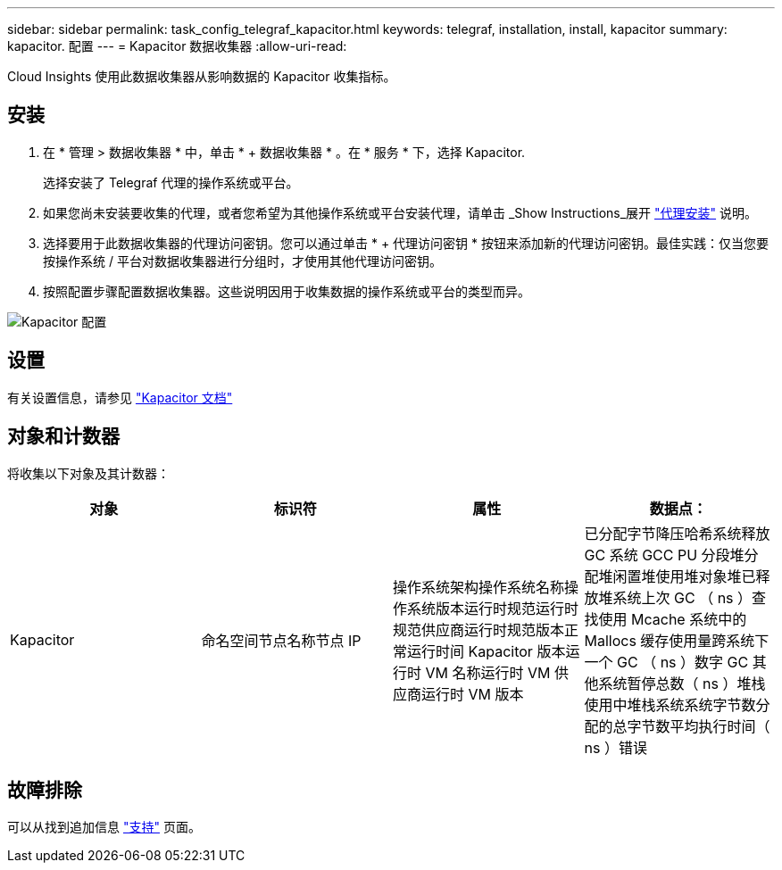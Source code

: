 ---
sidebar: sidebar 
permalink: task_config_telegraf_kapacitor.html 
keywords: telegraf, installation, install, kapacitor 
summary: kapacitor. 配置 
---
= Kapacitor 数据收集器
:allow-uri-read: 


[role="lead"]
Cloud Insights 使用此数据收集器从影响数据的 Kapacitor 收集指标。



== 安装

. 在 * 管理 > 数据收集器 * 中，单击 * + 数据收集器 * 。在 * 服务 * 下，选择 Kapacitor.
+
选择安装了 Telegraf 代理的操作系统或平台。

. 如果您尚未安装要收集的代理，或者您希望为其他操作系统或平台安装代理，请单击 _Show Instructions_展开 link:task_config_telegraf_agent.html["代理安装"] 说明。
. 选择要用于此数据收集器的代理访问密钥。您可以通过单击 * + 代理访问密钥 * 按钮来添加新的代理访问密钥。最佳实践：仅当您要按操作系统 / 平台对数据收集器进行分组时，才使用其他代理访问密钥。
. 按照配置步骤配置数据收集器。这些说明因用于收集数据的操作系统或平台的类型而异。


image:KapacitorDCConfigWindows.png["Kapacitor 配置"]



== 设置

有关设置信息，请参见 https://docs.influxdata.com/kapacitor/v1.5/["Kapacitor 文档"]



== 对象和计数器

将收集以下对象及其计数器：

[cols="<.<,<.<,<.<,<.<"]
|===
| 对象 | 标识符 | 属性 | 数据点： 


| Kapacitor | 命名空间节点名称节点 IP | 操作系统架构操作系统名称操作系统版本运行时规范运行时规范供应商运行时规范版本正常运行时间 Kapacitor 版本运行时 VM 名称运行时 VM 供应商运行时 VM 版本 | 已分配字节降压哈希系统释放 GC 系统 GCC PU 分段堆分配堆闲置堆使用堆对象堆已释放堆系统上次 GC （ ns ）查找使用 Mcache 系统中的 Mallocs 缓存使用量跨系统下一个 GC （ ns ）数字 GC 其他系统暂停总数（ ns ）堆栈 使用中堆栈系统系统字节数分配的总字节数平均执行时间（ ns ）错误 
|===


== 故障排除

可以从找到追加信息 link:concept_requesting_support.html["支持"] 页面。
